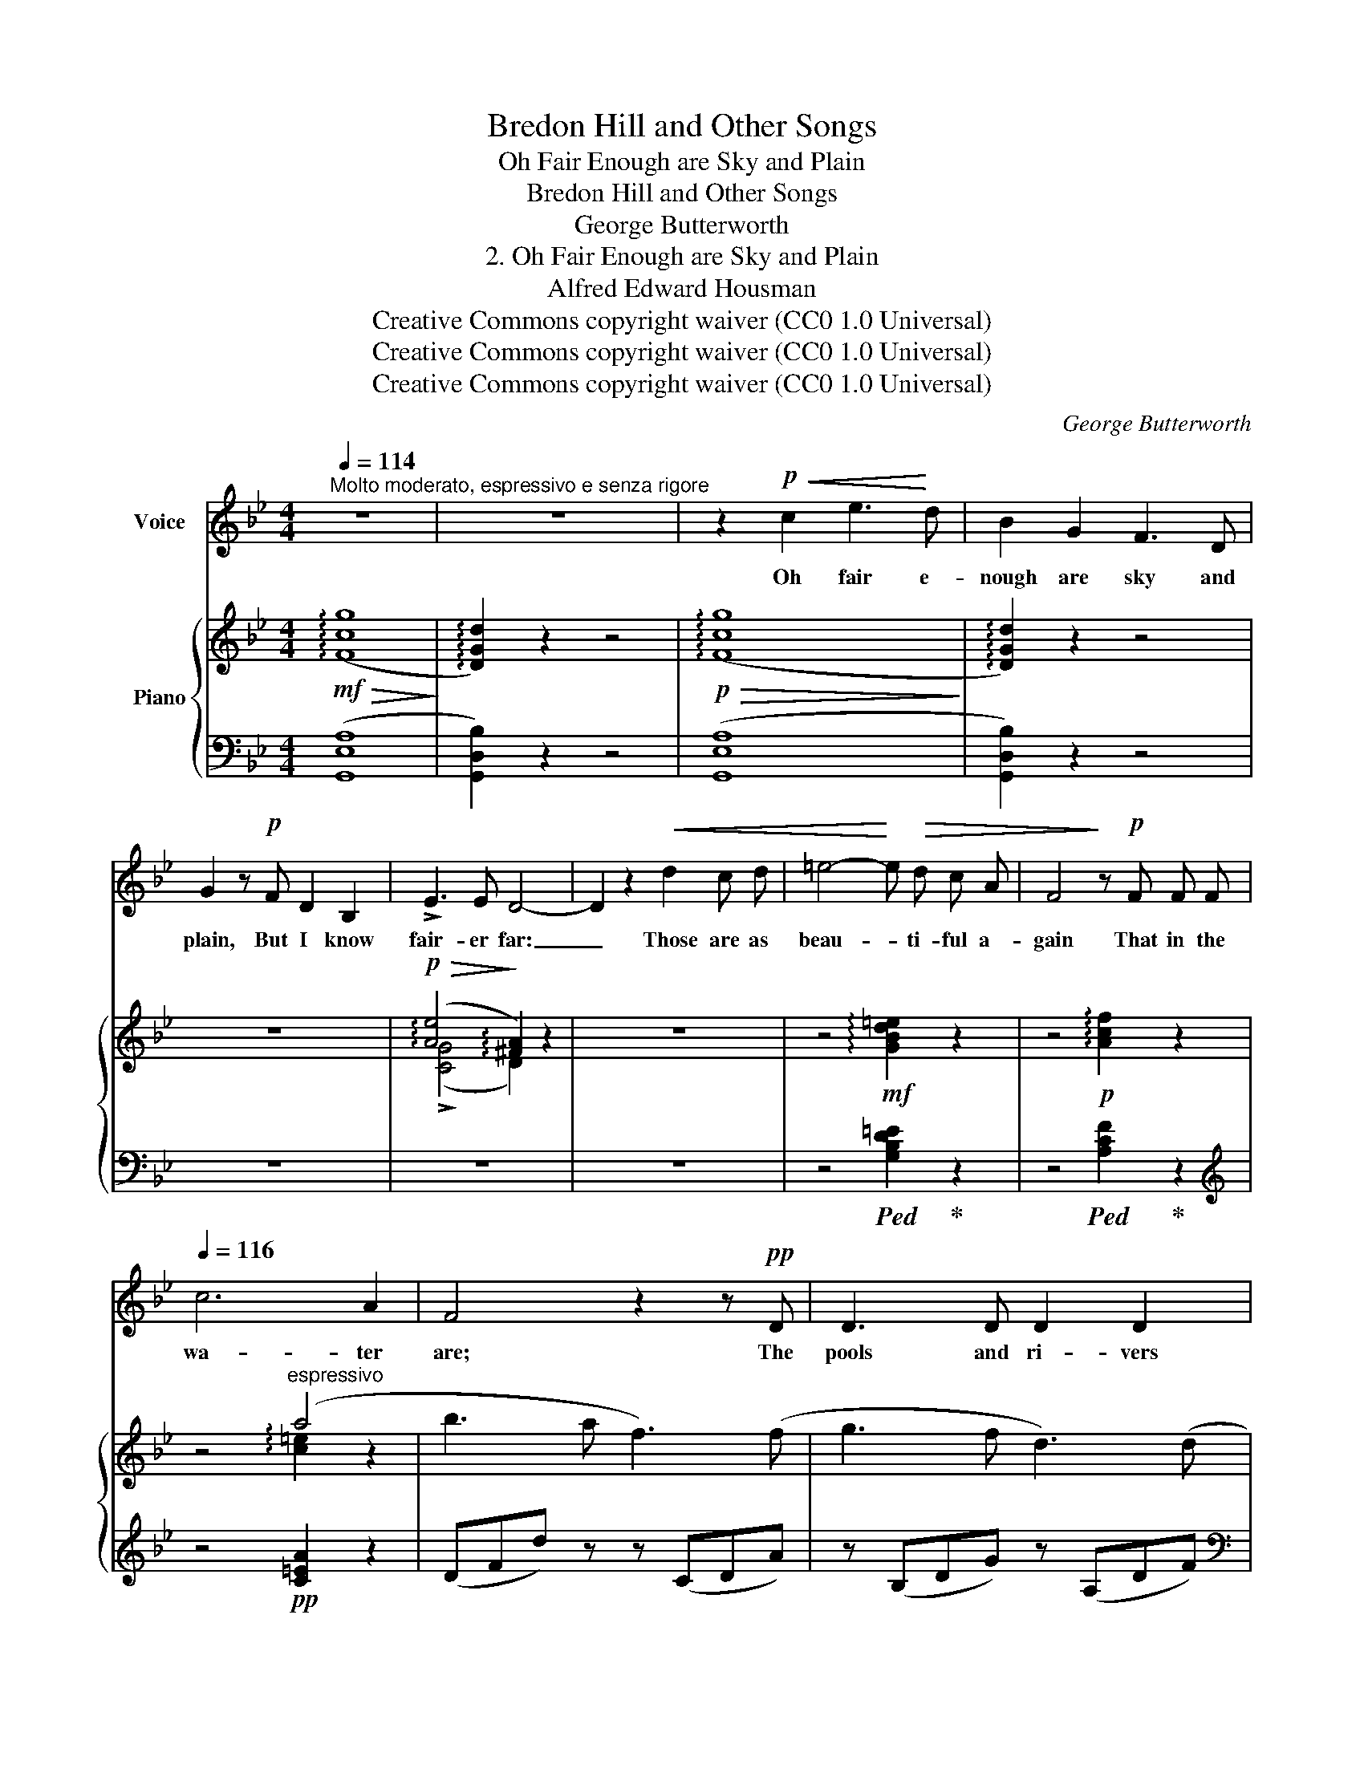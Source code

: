 X:1
T:Bredon Hill and Other Songs
T:Oh Fair Enough are Sky and Plain
T:Bredon Hill and Other Songs
T:George Butterworth
T:2. Oh Fair Enough are Sky and Plain
T:Alfred Edward Housman
T:Creative Commons copyright waiver (CC0 1.0 Universal)
T:Creative Commons copyright waiver (CC0 1.0 Universal)
T:Creative Commons copyright waiver (CC0 1.0 Universal)
C:George Butterworth
Z:Alfred Edward Housman
Z:Creative Commons copyright waiver (CC0 1.0 Universal)
%%score 1 { ( 2 4 ) | ( 3 5 ) }
L:1/8
Q:1/4=114
M:4/4
K:Bb
V:1 treble nm="Voice"
V:2 treble nm="Piano"
V:4 treble 
V:3 bass 
V:5 bass 
V:1
"^Molto moderato, espressivo e senza rigore" z8 | z8 | z2!p!!<(! c2 e3!<)! d | B2 G2 F3 D | %4
w: ||Oh fair e-|nough are sky and|
 G2 z!p! F D2 B,2 | !>!E3 E D4- | D2 z2!<(! d2 c d | =e4-!<)! e!>(! d c A | F4!>)! z!p! F F F | %9
w: plain, But I know|fair- er far:|_ Those are as|beau- * ti- ful a-|gain That in the|
[Q:1/4=116] c6 A2 | F4 z2 z!pp! D | D3 D D2 D2 | D3 D A3 A | B3 B A3 G | A4- A z z A | %15
w: wa- ter|are; The|pools and ri- vers|wash so clean The|trees and clouds and|air, _ The|
 =E3/2 E/ E2- E E E E | =E2 z!<(! E =B4-!<)! | B!>(! A G4!>)! =E2 |[Q:1/4=114] A,4 z4 | z8 | %20
w: like on earth _ was ne- ver|seen, And oh|_ that I were|there.||
 z2"^meno piano"!mp! A4 =B ^c | d3 ^c =B A A2- | A =B A G ^F2 =E2 | %23
w: These are the|thoughts I of- ten think|_ As I stand gaz- ing|
[Q:1/4=115] A,2 z A,"^cresc.                  ed                    accel." D3 =E | %24
w: down In act up-|
[Q:1/4=117] ^F =E F G A2 z A |[Q:1/4=119] A3 G =B3 A |[Q:1/4=125]!>(! =c8-!>)! | %27
w: on the cres- sy brink To|strip and dive and|drown;|
[Q:1/4=114]"^Tempo I"[Q:1/4=114] c2 z2 z4 | z8 | z2!p!!<(! A4 B c!<)! | d3 G F D!>(! x2- | %31
w: _||But in the|gold- en sand- ed brooks|
 G!>)! z!p! F2 D2 B,2 | E3 D D4- | D!<(! d c d =e3!<)! d |!>(! c3!>)! A F4 | z2 z!<(! F c2!<)! A2 | %36
w: * And a- zure|meres I spy|_ A sil- ly lad that|longs and looks|And wish- es|
 z2!>(! G4 F2!>)! |!<(! D8-!<)! | D4- D2 !fermata!z2 |[Q:1/4=104] z8 | z8 | z8 | z8 | %43
w: he were|I.|_ _|||||
 !fermata!z8 |] %44
w: |
V:2
!mf!!>(! ((!arpeggio![Fcg]8!>)! | !arpeggio![DGd]2)) z2 z4 |!p!!>(! ((!arpeggio![Fcg]8!>)! | %3
 !arpeggio![DGd]2)) z2 z4 | z8 |!p!!>(! (!arpeggio![Ae]4!>)! !arpeggio![^FA]2) z2 | z8 | %7
 z4!mf! !arpeggio![GBd=e]2 z2 | z4!p! !arpeggio![Acf]2 z2 | z4"^espressivo" (a4 | b3 a f3) (f | %11
 g3 f d3) (d | =e3 d!<(! e2 f2!<)! | [fa]6-!>(! [fa][=eg] | [^c=e]4-)!>)! [ce] z z!pp! (a | %15
!p! ^c'3 =b g3) (g | a3 g =e3) (e |!<(! g3 =e g2 =b2)!<)! |!pp!!>(! ((!arpeggio![^cg=e']8!>)! | %19
 !arpeggio![Ada]2)) z2 z4 |!pp!!>(! ((!arpeggio![G^ca]8!>)! | !arpeggio![DAd]2)) z2 z4 | %22
!p!!>(! ((!arpeggio![G^ca]8!>)! | !arpeggio![DAd]2)) z2 z4 | %24
!mp!"_cresc.                ed                  accel." ((!arpeggio![G^ca]6 !arpeggio![DAd]2)) | %25
 z2 !arpeggio![G^ca]2 z2 !arpeggio![DGd]2 | z4 [F=cg]4- |!>(! (([Fcg]4!>)! !arpeggio![DGd]2)) z2 | %28
 z2!p!!<(! d3 d- (3ddd!<)! |!>(! ((!arpeggio![Fcg]8!>)! | !arpeggio![DGd]2)) z2 z4 | z8 | %32
!>(! (!arpeggio![Ae]4!>)! !arpeggio![^FA]2) z2 | z4!mf! !arpeggio![GBd=e]2 z2 | %34
!p! !arpeggio![Acf]2 z2 z4 | z4!p! !arpeggio![FA]2 z2 | z8 | z4!pp! !arpeggio![Gd]2 z2 | %38
 z2 !arpeggio![Gc]2 !fermata!z4 |!ppp! ((!arpeggio![A,CG]8 | !arpeggio![B,D]2)) z2 z4 | %41
!pp!!<(! (!arpeggio![A,=B,G]8!<)! |!>(! !arpeggio!D6 C2)!>)! |!ppp! !fermata![=Bgd']8 |] %44
V:3
 (([G,,E,A,]8 | [G,,D,B,]2)) z2 z4 | (([G,,E,A,]8 | [G,,D,B,]2)) z2 z4 | z8 | z8 | z8 | %7
 z4!ped! [G,B,D=E]2!ped-up! z2 | z4!ped! [A,CF]2!ped-up! z2 |[K:treble] x8 | (DFd) z z (CDA) | %11
 z (B,DG) z (A,DF) |[K:bass] z (G,B,=E) z (F,A,D) | z!<(! (=E,B,D!<)![K:treble]!>(! =EBd)!>)! z | %14
 z!<(! (A,^C=E!<)!!>(! A^c=e)!>)! z |!<(!!ped! z (=EG=B!<)!!>(! =eBGE)!ped-up!!>)! | %16
!<(!!ped! z (D=E=B!<)!!>(! dBED)!ped-up!!>)! |!<(!!ped! z (^C=EG!<)!!>(! =BGEC)!ped-up!!>)! | %18
!ped! (([A,=E=B]8!ped-up! | [A,^F]2)) z2 z4 |[K:bass] (([A,,=E,=B,]8 | [A,,^F,]2)) z2 z4 | %22
 (([A,,=E,=B,]8 | [A,,^F,]2)) z2 z4 | (([A,,=E,=B,]6 [A,,^F,]2)) | z2 [A,,=E,=B,]2 z2 [A,,=F,B,]2 | %26
 z4 [G,,_E,A,]4- | (([G,,E,A,]4 [G,,D,B,]2)) z2 | z8 | (([G,,E,A,]8 | [G,,D,B,]2)) z2 z4 | z8 | %32
 z8 | z4!ped! [G,B,D=E]2!ped-up! z2 |!ped! [A,CF]2!ped-up! z2 z4 | z4!ped! [CD]2!ped-up! z2 | z8 | %37
 z4!ped! [B,D]2!ped-up! z2 | z2!ped! [A,D]2!ped-up! !fermata!z4 | (([G,,E,F,]8 | %40
 [G,,=E,]2)) z2 z4 | (([G,,F,]8 | [G,,=E,G,]2)) z2 z4 | !fermata![G,,D,=B,]8 |] %44
V:4
 x8 | x8 | x8 | x8 | x8 | (!>![CG]4 D2) x2 | x8 | x8 | x8 | x4 !arpeggio![c=e]2 z2 | x8 | x8 | x8 | %13
 x8 | x8 | x8 | x8 | x8 | x8 | x8 | x8 | x8 | x8 | x8 | x8 | x8 | x8 | x8 | x8 | x8 | x8 | x8 | %32
 ([CG]4 D2) x2 | x8 | x8 | x8 | x8 | x8 | x8 | x8 | x8 | x8 | x8 | x8 |] %44
V:5
 x8 | x8 | x8 | x8 | x8 | x8 | x8 | x8 | x8 |[K:treble] z4!pp! [C=EA]2 z2 | x8 | x8 |[K:bass] x8 | %13
 x4[K:treble] x4 | x8 | x8 | x8 | x8 | x8 | x8 |[K:bass] x8 | x8 | x8 | x8 | x8 | x8 | x8 | x8 | %28
 x8 | x8 | x8 | x8 | x8 | x8 | x8 | x8 | x8 | x8 | x8 | x8 | x8 | x8 | x8 | x8 |] %44


